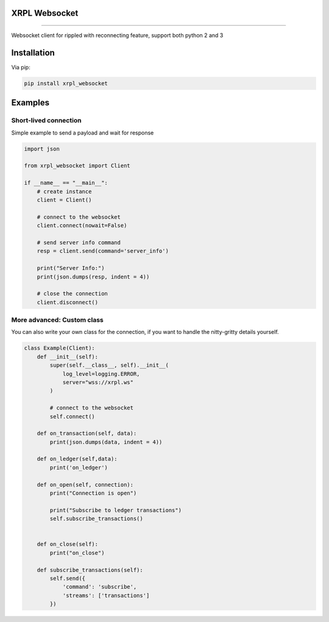 
XRPL Websocket
==============

.. image:: https://readthedocs.org/projects/xrpl-websocket/badge/?version=latest
    :target: https://xrpl-websocket.readthedocs.io/en/latest/?badge=latest
    :alt: Documentation Status

.. image:: https://badge.fury.io/py/xrpl-websocket.svg
    :target: https://badge.fury.io/py/xrpl-websocket

================
      
Websocket client for rippled with reconnecting feature, support both python 2 and 3

Installation
============

Via pip:

.. code-block:: bash

    pip install xrpl_websocket
    
Examples
========

Short-lived connection
----------------------
Simple example to send a payload and wait for response

.. code:: python

    import json

    from xrpl_websocket import Client

    if __name__ == "__main__":
        # create instance
        client = Client()

        # connect to the websocket
        client.connect(nowait=False)

        # send server info command
        resp = client.send(command='server_info')

        print("Server Info:")
        print(json.dumps(resp, indent = 4))

        # close the connection
        client.disconnect()

More advanced: Custom class
---------------------------
You can also write your own class for the connection, if you want to handle the nitty-gritty details yourself.

.. code:: python

    class Example(Client):
        def __init__(self):
            super(self.__class__, self).__init__(
                log_level=logging.ERROR,
                server="wss://xrpl.ws"
            )

            # connect to the websocket
            self.connect()

        def on_transaction(self, data):
            print(json.dumps(data, indent = 4))

        def on_ledger(self,data):
            print('on_ledger')

        def on_open(self, connection):
            print("Connection is open")

            print("Subscribe to ledger transactions")
            self.subscribe_transactions()


        def on_close(self):
            print("on_close")

        def subscribe_transactions(self):
            self.send({
                'command': 'subscribe',
                'streams': ['transactions']
            })


